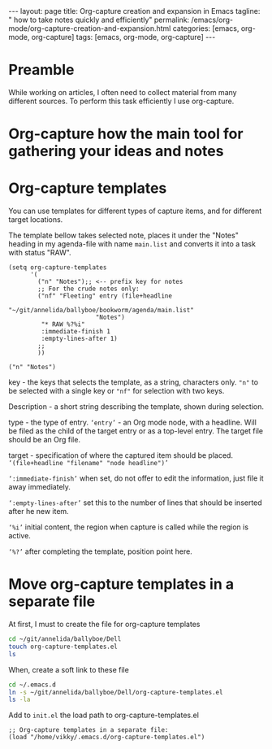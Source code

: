 #+BEGIN_EXPORT html
---
layout: page
title: Org-capture creation and expansion in Emacs
tagline: " how to take notes quickly and efficiently"
permalink: /emacs/org-mode/org-capture-creation-and-expansion.html
categories: [emacs, org-mode, org-capture]
tags: [emacs, org-mode, org-capture]
---
#+END_EXPORT

#+STARTUP: showall indent
#+OPTIONS: tags:nil num:nil \n:nil @:t ::t |:t ^:{} _:{} *:t
#+TOC: headlines 2
#+PROPERTY:header-args :results output :exports both :eval no-export

* Preamble

While working on articles, I often need to collect material from many
different sources. To perform this task efficiently I use org-capture.

* Org-capture how the main tool for gathering your ideas and notes

* Org-capture templates

You can use templates for different types of capture items, and for
different target locations.

The template bellow takes selected note, places it under the "Notes"
heading in my agenda-file with name =main.list= and converts it into a
task with status "RAW".

#+begin_src elisp
  (setq org-capture-templates
        '(
          ("n" "Notes");; <-- prefix key for notes
          ;; For the crude notes only:
          ("nf" "Fleeting" entry (file+headline
                          "~/git/annelida/ballyboe/bookworm/agenda/main.list"
                          "Notes")
           "* RAW %?%i"
           :immediate-finish 1
           :empty-lines-after 1)
          ;;
          ))
#+end_src

#+begin_example
("n" "Notes")
#+end_example

key - the keys that selects the template, as a string, characters
only. ="n"= to be selected with a single key or ="nf"= for selection
with two keys.

Description - a short string describing the template, shown during
selection.

type - the type of entry. ~‘entry’~ - an Org mode node, with a
headline. Will be filed as the child of the target entry or as a
top-level entry. The target file should be an Org file.

target - specification of where the captured item should be placed.
~‘(file+headline "filename" "node headline")’~

~‘:immediate-finish’~ when set, do not offer to edit the information,
just file it away immediately.

~‘:empty-lines-after’~ set this to the number of lines that should be
inserted after he new item.

~‘%i’~ initial content, the region when capture is called while the
region is active.

~‘%?’~ after completing the template, position point here.


* Move org-capture templates in a separate file

At first, I must to create the file for org-capture templates

#+begin_src sh
  cd ~/git/annelida/ballyboe/Dell
  touch org-capture-templates.el
  ls
#+end_src

#+RESULTS:
: init.el
: init.el~
: key-chords.el~
: org-capture-templates.el

When, create a soft link to these file

#+begin_src sh
  cd ~/.emacs.d
  ln -s ~/git/annelida/ballyboe/Dell/org-capture-templates.el
  ls -la
#+end_src

#+RESULTS:
#+begin_example
total 40
drwx------  8 vikky vikky 4096 Apr 15 08:56 .
drwx------ 18 vikky vikky 4096 Apr 14 08:47 ..
drwx------  2 vikky vikky 4096 Apr  8 11:39 auto-save-list
lrwxrwxrwx  1 vikky vikky   48 Apr 11 09:26 bookmarks -> /home/vikky/git/annelida/ballyboe/Dell/bookmarks
drwxr-xr-x  4 vikky vikky 4096 Dec 18 12:22 eln-cache
drwxr-xr-x  4 vikky vikky 4096 Apr  9 16:03 elpa
lrwxrwxrwx  1 vikky vikky   46 Apr  3 11:44 init.el -> /home/vikky/git/annelida/ballyboe/Dell/init.el
lrwxrwxrwx  1 vikky vikky   56 Apr  5 09:53 key-chords.el -> /home/vikky/git/annelida/ballyboe/bookworm/key-chords.el
lrwxrwxrwx  1 vikky vikky   63 Apr 15 08:56 org-capture-templates.el -> /home/vikky/git/annelida/ballyboe/Dell/org-capture-templates.el
-rw-r--r--  1 vikky vikky  324 Apr 15 08:41 .org-id-locations
drwxr-xr-x  2 vikky vikky 4096 Apr 15 07:18 request
-rw-r--r--  1 vikky vikky    0 Dec  8 13:55 session.10e18d78e5f9d79e92170204330881657300001006640073
drwxr-xr-x  2 vikky vikky 4096 Apr  8 11:38 transient
drwxr-xr-x  3 vikky vikky 4096 Apr 15 07:37 url
#+end_example

Add to =init.el= the load path to org-capture-templates.el

#+begin_src elisp
;; Org-capture templates in a separate file:
(load "/home/vikky/.emacs.d/org-capture-templates.el")
#+end_src






